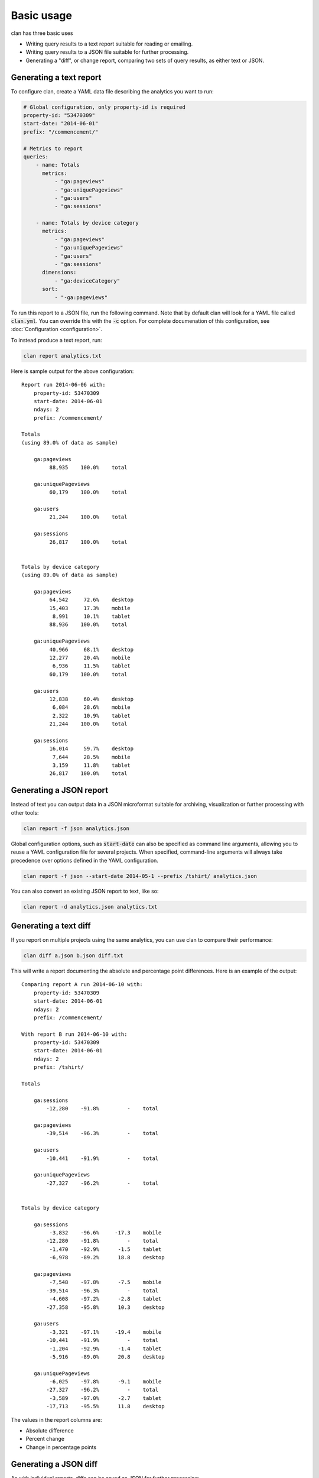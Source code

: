 ===========
Basic usage
===========

clan has three basic uses

* Writing query results to a text report suitable for reading or emailing.
* Writing query results to a JSON file suitable for further processing.
* Generating a "diff", or change report, comparing two sets of query results, as either text or JSON.

Generating a text report
------------------------

To configure clan, create a YAML data file describing the analytics you want to run:

.. code-block:: yaml

    # Global configuration, only property-id is required
    property-id: "53470309"
    start-date: "2014-06-01"
    prefix: "/commencement/"

    # Metrics to report
    queries:
        - name: Totals
          metrics:
              - "ga:pageviews"
              - "ga:uniquePageviews"
              - "ga:users"
              - "ga:sessions"

        - name: Totals by device category
          metrics:
              - "ga:pageviews"
              - "ga:uniquePageviews"
              - "ga:users"
              - "ga:sessions"
          dimensions:
              - "ga:deviceCategory"
          sort:
              - "-ga:pageviews"

To run this report to a JSON file, run the following command. Note that by default clan will look for a YAML file called :code:`clan.yml`. You can override this with the :code:`-c` option. For complete documenation of this configuration, see :doc:`Configuration <configuration>`.

To instead produce a text report, run:

.. code-block:: bash

    clan report analytics.txt

Here is sample output for the above configuration::

    Report run 2014-06-06 with:
        property-id: 53470309
        start-date: 2014-06-01
        ndays: 2
        prefix: /commencement/

    Totals
    (using 89.0% of data as sample)

        ga:pageviews
             88,935    100.0%    total

        ga:uniquePageviews
             60,179    100.0%    total

        ga:users
             21,244    100.0%    total

        ga:sessions
             26,817    100.0%    total


    Totals by device category
    (using 89.0% of data as sample)

        ga:pageviews
             64,542     72.6%    desktop
             15,403     17.3%    mobile
              8,991     10.1%    tablet
             88,936    100.0%    total

        ga:uniquePageviews
             40,966     68.1%    desktop
             12,277     20.4%    mobile
              6,936     11.5%    tablet
             60,179    100.0%    total

        ga:users
             12,838     60.4%    desktop
              6,084     28.6%    mobile
              2,322     10.9%    tablet
             21,244    100.0%    total

        ga:sessions
             16,014     59.7%    desktop
              7,644     28.5%    mobile
              3,159     11.8%    tablet
             26,817    100.0%    total

Generating a JSON report
------------------------

Instead of text you can output data in a JSON microformat suitable for archiving, visualization or further processing with other tools:

.. code-block:: bash

    clan report -f json analytics.json

Global configuration options, such as :code:`start-date` can also be specified as command line arguments, allowing you to reuse a YAML configuration file for several projects. When specified, command-line arguments will always take precedence over options defined in the YAML configuration.

.. code-block:: bash

    clan report -f json --start-date 2014-05-1 --prefix /tshirt/ analytics.json 
    
You can also convert an existing JSON report to text, like so:

.. code-block:: bash

    clan report -d analytics.json analytics.txt

Generating a text diff
----------------------

If you report on multiple projects using the same analytics, you can use clan to compare their performance:

.. code-block:: bash

    clan diff a.json b.json diff.txt

This will write a report documenting the absolute and percentage point differences. Here is an example of the output::

    Comparing report A run 2014-06-10 with:
        property-id: 53470309
        start-date: 2014-06-01
        ndays: 2
        prefix: /commencement/

    With report B run 2014-06-10 with:
        property-id: 53470309
        start-date: 2014-06-01
        ndays: 2
        prefix: /tshirt/

    Totals

        ga:sessions
            -12,280    -91.8%         -    total

        ga:pageviews
            -39,514    -96.3%         -    total

        ga:users
            -10,441    -91.9%         -    total

        ga:uniquePageviews
            -27,327    -96.2%         -    total


    Totals by device category

        ga:sessions
             -3,832    -96.6%     -17.3    mobile
            -12,280    -91.8%         -    total
             -1,470    -92.9%      -1.5    tablet
             -6,978    -89.2%      18.8    desktop

        ga:pageviews
             -7,548    -97.8%      -7.5    mobile
            -39,514    -96.3%         -    total
             -4,608    -97.2%      -2.8    tablet
            -27,358    -95.8%      10.3    desktop

        ga:users
             -3,321    -97.1%     -19.4    mobile
            -10,441    -91.9%         -    total
             -1,204    -92.9%      -1.4    tablet
             -5,916    -89.0%      20.8    desktop

        ga:uniquePageviews
             -6,025    -97.8%      -9.1    mobile
            -27,327    -96.2%         -    total
             -3,589    -97.0%      -2.7    tablet
            -17,713    -95.5%      11.8    desktop

The values in the report columns are:

* Absolute difference
* Percent change
* Change in percentage points

Generating a JSON diff
----------------------

As with individual reports, diffs can be saved as JSON for further processing:

.. code-block:: bash

    clan diff -f json a.json b.json diff.json

